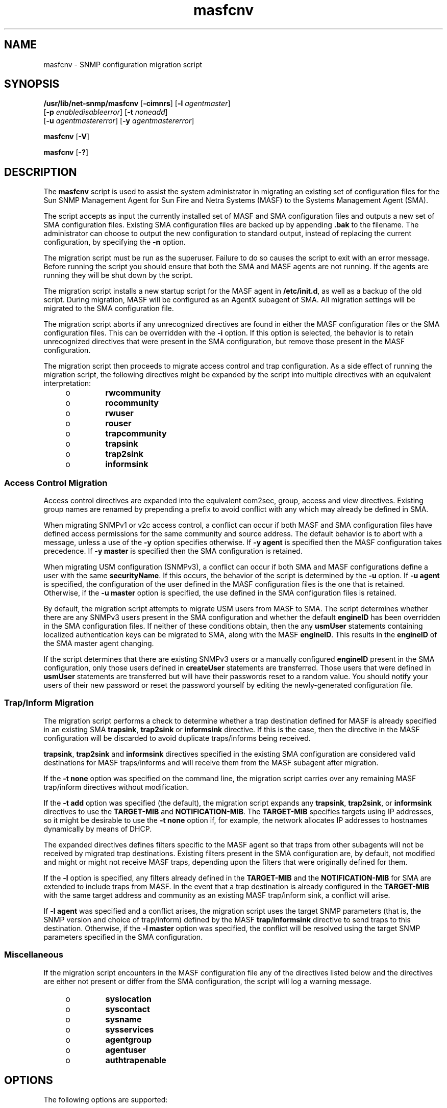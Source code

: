 '\" te
.\" Copyright (c) 2008, 2015, Oracle and/or its affiliates. All rights reserved.
.TH masfcnv 8 "28 Oct 2015" "SunOS 5.11" "System Administration Commands"
.SH NAME
masfcnv \- SNMP configuration migration script
.SH SYNOPSIS
.LP
.nf
\fB/usr/lib/net-snmp/masfcnv\fR [\fB-cimnrs\fR] [\fB-l\fR \fIagent\fR\fImaster\fR] 
     [\fB-p\fR \fIenable\fR\fIdisable\fR\fIerror\fR] [\fB-t\fR \fInone\fR\fIadd\fR] 
     [\fB-u\fR \fIagent\fR\fImaster\fR\fIerror\fR] [\fB-y\fR \fIagent\fR\fImaster\fR\fIerror\fR]
.fi

.LP
.nf
\fBmasfcnv\fR [\fB-V\fR]
.fi

.LP
.nf
\fBmasfcnv\fR [\fB-?\fR]
.fi

.SH DESCRIPTION
.sp
.LP
The \fBmasfcnv\fR script is used to assist the system administrator in migrating an existing set of configuration files for the Sun SNMP Management Agent for Sun Fire and Netra Systems (MASF) to the Systems Management Agent (SMA).
.sp
.LP
The script accepts as input the currently installed set of MASF and SMA configuration files and outputs a new set of SMA configuration files. Existing SMA configuration files are backed up by appending \fB\&.bak\fR to the filename. The administrator can choose to output the new configuration to standard output, instead of replacing the current configuration, by specifying the \fB-n\fR option.
.sp
.LP
The migration script must be run as the superuser. Failure to do so causes the script to exit with an error message. Before running the script you should ensure that both the SMA and MASF agents are not running. If the agents are running they will be shut down by the script.
.sp
.LP
The migration script installs a new startup script for the MASF agent in \fB/etc/init.d\fR, as well as a backup of the old script. During migration, MASF will be configured as an AgentX subagent of SMA. All migration settings will be migrated to the SMA configuration file.
.sp
.LP
The migration script aborts if any unrecognized directives are found in either the MASF configuration files or the SMA configuration files. This can be overridden with the \fB-i\fR option. If this option is selected, the behavior is to retain unrecognized directives that were present in the SMA configuration, but remove those present in the MASF configuration.
.sp
.LP
The migration script then proceeds to migrate access control and trap configuration. As a side effect of running the migration script, the following directives might be expanded by the script into multiple directives with an equivalent interpretation:
.RS +4
.TP
.ie t \(bu
.el o
\fBrwcommunity\fR
.RE
.RS +4
.TP
.ie t \(bu
.el o
\fBrocommunity\fR
.RE
.RS +4
.TP
.ie t \(bu
.el o
\fBrwuser\fR
.RE
.RS +4
.TP
.ie t \(bu
.el o
\fBrouser\fR
.RE
.RS +4
.TP
.ie t \(bu
.el o
\fBtrapcommunity\fR
.RE
.RS +4
.TP
.ie t \(bu
.el o
\fBtrapsink\fR
.RE
.RS +4
.TP
.ie t \(bu
.el o
\fBtrap2sink\fR
.RE
.RS +4
.TP
.ie t \(bu
.el o
\fBinformsink\fR
.RE
.SS "Access Control Migration"
.sp
.LP
Access control directives are expanded into the equivalent com2sec, group, access and view directives. Existing group names are renamed by prepending a prefix to avoid conflict with any which may already be defined in SMA.
.sp
.LP
When migrating SNMPv1 or v2c access control, a conflict can occur if both MASF and SMA configuration files have defined access permissions for the same community and source address. The default behavior is to abort with a message, unless a use of the \fB-y\fR option specifies otherwise. If \fB-y\fR \fBagent\fR is specified then the MASF configuration takes precedence. If \fB-y\fR \fBmaster\fR is specified then the SMA configuration is retained.
.sp
.LP
When migrating USM configuration (SNMPv3), a conflict can occur if both SMA and MASF configurations define a user with the same \fBsecurityName\fR. If this occurs, the behavior of the script is determined by the \fB-u\fR option. If \fB-u\fR \fBagent\fR is specified, the configuration of the user defined in the MASF configuration files is the one that is retained. Otherwise, if the \fB-u\fR \fBmaster\fR option is specified, the use defined in the SMA configuration files is retained.
.sp
.LP
By default, the migration script attempts to migrate USM users from MASF to SMA. The script determines whether there are any SNMPv3 users present in the SMA configuration and whether the default \fBengineID\fR has been overridden in the SMA configuration files. If neither of these conditions obtain, then the any \fBusmUser\fR statements containing localized authentication keys can be migrated to SMA, along with the MASF \fBengineID\fR. This results in the \fBengineID\fR of the SMA master agent changing.
.sp
.LP
If the script determines that there are existing SNMPv3 users or a manually configured \fBengineID\fR present in the SMA configuration, only those users defined in \fBcreateUser\fR statements are transferred. Those users that were defined in \fBusmUser\fR statements are transferred but will have their passwords reset to a random value. You should notify your users of their new password or reset the password yourself by editing the newly-generated configuration file.
.SS "Trap/Inform Migration"
.sp
.LP
The migration script performs a check to determine whether a trap destination defined for MASF is already specified in an existing SMA \fBtrapsink\fR, \fBtrap2sink\fR or \fBinformsink\fR directive. If this is the case, then the directive in the MASF configuration will be discarded to avoid duplicate traps/informs being received.
.sp
.LP
\fBtrapsink\fR, \fBtrap2sink\fR and \fBinformsink\fR directives specified in the existing SMA configuration are considered valid destinations for MASF traps/informs and will receive them from the MASF subagent after migration.
.sp
.LP
If the \fB-t\fR \fBnone\fR option was specified on the command line, the migration script carries over any remaining MASF trap/inform directives without modification.
.sp
.LP
If the \fB-t\fR \fBadd\fR option was specified (the default), the migration script expands any \fBtrapsink\fR, \fBtrap2sink\fR, or \fBinformsink\fR directives to use the \fBTARGET-MIB\fR and \fBNOTIFICATION-MIB\fR. The \fBTARGET-MIB\fR specifies targets using IP addresses, so it might be desirable to use the \fB-t\fR \fBnone\fR option if, for example, the network allocates IP addresses to hostnames dynamically by means of DHCP.
.sp
.LP
The expanded directives defines filters specific to the MASF agent so that traps from other subagents will not be received by migrated trap destinations. Existing filters present in the SMA configuration are, by default, not modified and might or might not receive MASF traps, depending upon the filters that were originally defined for them.
.sp
.LP
If the \fB-l\fR option is specified, any filters already defined in the \fBTARGET-MIB\fR and the \fBNOTIFICATION-MIB\fR for SMA are extended to include traps from MASF. In the event that a trap destination is already configured in the \fBTARGET-MIB\fR with the same target address and community as an existing MASF trap/inform sink, a conflict will arise.
.sp
.LP
If \fB-l\fR \fBagent\fR was specified and a conflict arises, the migration script uses the target SNMP parameters (that is, the SNMP version and choice of trap/inform) defined by the MASF \fBtrap\fR/\fBinformsink\fR directive to send traps to this destination. Otherwise, if the \fB-l\fR \fBmaster\fR option was specified, the conflict will be resolved using the target SNMP parameters specified in the SMA configuration.
.SS "Miscellaneous"
.sp
.LP
If the migration script encounters in the MASF configuration file any of the directives listed below and the directives are either not present or differ from the SMA configuration, the script will log a warning message.
.RS +4
.TP
.ie t \(bu
.el o
\fBsyslocation\fR
.RE
.RS +4
.TP
.ie t \(bu
.el o
\fBsyscontact\fR
.RE
.RS +4
.TP
.ie t \(bu
.el o
\fBsysname\fR
.RE
.RS +4
.TP
.ie t \(bu
.el o
\fBsysservices\fR
.RE
.RS +4
.TP
.ie t \(bu
.el o
\fBagentgroup\fR
.RE
.RS +4
.TP
.ie t \(bu
.el o
\fBagentuser\fR
.RE
.RS +4
.TP
.ie t \(bu
.el o
\fBauthtrapenable\fR
.RE
.SH OPTIONS
.sp
.LP
The following options are supported:
.sp
.ne 2
.mk
.na
\fB\fB-?\fR\fR
.ad
.br
.na
\fB\fB-\fR\fB-help\fR\fR
.ad
.sp .6
.RS 4n
Displays usage information.
.RE

.sp
.ne 2
.mk
.na
\fB\fB-c\fR\fR
.ad
.br
.na
\fB\fB-\fR\fB-no-community\fR\fR
.ad
.sp .6
.RS 4n
Do not transfer v1/v2c communities.
.RE

.sp
.ne 2
.mk
.na
\fB\fB-i\fR\fR
.ad
.br
.na
\fB\fB-\fR\fB-ignore-unrecognized-directives\fR\fR
.ad
.sp .6
.RS 4n
Continue processing if unrecognized directives are present.
.RE

.sp
.ne 2
.mk
.na
\fB\fB-l\fR \fBagent\fR | \fBmaster\fR\fR
.ad
.br
.na
\fB\fB-\fR\fB-master-trap-target\fR=\fBagent\fR | \fBmaster\fR\fR
.ad
.sp .6
.RS 4n
If \fBagent\fR is specified, the existing SMA trap targets will be configured to receive traps that were previously sent to destinations for the Sun Fire SNMP agent. If \fBmaster\fR is specified, the targets will be configured to receive Sun Fire SNMP traps, but existing SNMP target parameters will be used.
.RE

.sp
.ne 2
.mk
.na
\fB\fB-m\fR\fR
.ad
.br
.na
\fB\fB-\fR\fB-no-usmuser\fR\fR
.ad
.sp .6
.RS 4n
Do not transfer usm (v3) users.
.RE

.sp
.ne 2
.mk
.na
\fB\fB-n\fR\fR
.ad
.br
.na
\fB\fB-\fR\fB-dry-run\fR\fR
.ad
.sp .6
.RS 4n
Run the migration without modifying any files. If an error arises, continue processing. This can be used to determine the likely migration issues.
.RE

.sp
.ne 2
.mk
.na
\fB\fB-p\fR \fBenable\fR | \fBdisable\fR | \fBerror\fR\fR
.ad
.br
.na
\fB\fB-\fR\fB-use-agent-port\fR=\fBenable\fR | \fBdisable\fR | \fBerror\fR\fR
.ad
.sp .6
.RS 4n
Indicates whether the port originally used by the Sun Fire SNMP agent should be used by the SMA agent after migration (if the two agents are using different ports). If \fBenable\fR is specified, then the port used by the Sun Fire SNMP agent will also be used by the SMA agent after migration. If \fBdisable\fR is specified, the ports used by SMA will not be updated by the migration tool. If the \fBerror\fR option is specified and the SMA agent is not already using the same ports as those used by the original Sun Fire SNMP agent, an error is reported and the migration process is terminated. If no option is specified the default behavior is equivalent to the \fBerror\fR flag.
.RE

.sp
.ne 2
.mk
.na
\fB\fB-r\fR\fR
.ad
.br
.na
\fB\fB-\fR\fB-no-trap\fR\fR
.ad
.sp .6
.RS 4n
Do not transfer trap destinations.
.RE

.sp
.ne 2
.mk
.na
\fB\fB-s\fR\fR
.ad
.br
.na
\fB\fB-\fR\fB-skip-user\fR\fR
.ad
.sp .6
.RS 4n
If a user is found in the MASF configuration file that cannot be created in the new configuration because of a change in the engine ID, then output a message indicating that the user could not be migrated (needs to be manually recreated) and continue processing. If this option is not present, the migration tool will consider such a situation as an error and abort.
.RE

.sp
.ne 2
.mk
.na
\fB\fB-t\fR \fBnone\fR | \fBadd\fR\fR
.ad
.br
.na
\fB\fB-\fR\fB-trap-filter\fR=\fBnone\fR | \fBadd\fR\fR
.ad
.sp .6
.RS 4n
If \fBnone\fR is specified then the script will copy trap directives directly. The administrator might need to manually update the configuration file to ensure traps are only delivered to their intended destinations. If \fBadd\fR is specifed, trap filters will be constructed so that traps originating from the original Sun Fire SNMP agent are delivered only to the destinations that originally received them. The default behavior is \fBadd\fR.
.RE

.sp
.ne 2
.mk
.na
\fB\fB-u\fR \fBagent\fR | \fBmaster\fR | \fBerror\fR\fR
.ad
.br
.na
\fB\fB-\fR\fB-select-user\fR=\fBagent\fR | \fBmaster\fR | \fBerror\fR\fR
.ad
.sp .6
.RS 4n
Specifies that if a user with the same name is found in both configuration files that the conflict is to be resolved using the specified configuration file as input. Selecting a user from a particular file will also cause the group declaration for that user to be taken from the same file. If \fBagent\fR is specified then the user will be taken from the configuration file for the Sun Fire SNMP Agent. If \fBmaster\fR is specified, the user will be taken from the SMA configuration. Otherwise, if \fBerror\fR is given, the script will terminate. If this option is not present, the default behavior is equivalent to the \fBerror\fR flag.
.RE

.sp
.ne 2
.mk
.na
\fB\fB-V\fR\fR
.ad
.br
.na
\fB\fB-\fR\fB-version\fR\fR
.ad
.sp .6
.RS 4n
Display the version of this script.
.RE

.sp
.ne 2
.mk
.na
\fB\fB-y\fR \fBagent\fR | \fBmaster\fR | \fBerror\fR\fR
.ad
.br
.na
\fB\fB-\fR\fB-select-community\fR=\fBagent\fR | \fBmaster\fR | \fBerror\fR\fR
.ad
.sp .6
.RS 4n
Specifies that if a community with the same name is found in both configuration files that the conflict is to be resolved using the specified configuration file as input. If \fBagent\fR is specified then the community will be taken from the configuration file for the Sun Fire SNMP Agent. If \fBmaster\fR is specified, the community will be taken from the SMA configuration. Otherwise, if \fBerror\fR is given, the script will terminate. If this option is not present, the default behavior is equivalent to the \fBerror\fR flag.
.RE

.SH EXAMPLES
.LP
\fBExample 1 \fRSimplest Case
.sp
.LP
The command shown below is appropriate for a simple migration. The migration fails if there are any potential conflicts.

.sp
.in +2
.nf
# masfcnv
.fi
.in -2

.LP
\fBExample 2 \fRMigrating Such That MASF Settings Override
.sp
.LP
To migrate the MASF configuration such that it will always succeed, that MASF settings will override in the event of a conflict with SMA, and that access will still be provided on the original MASF port, enter:

.sp
.in +2
.nf
# masfcnv -is -l agent -p enable -u agent -y agent
.fi
.in -2

.LP
\fBExample 3 \fRDry Run, Retaining SMA Settings
.sp
.LP
To attempt a dry run and migrate the configuration such that any conflicts will be resolved by retaining existing SMA settings, enter:

.sp
.in +2
.nf
masfcnv -l master -u master -y master
.fi
.in -2

.SH EXIT STATUS
.sp
.ne 2
.mk
.na
\fB\fB0\fR\fR
.ad
.RS 12n
.rt  
Success.
.RE

.sp
.ne 2
.mk
.na
\fB\fBnon-zero\fR\fR
.ad
.RS 12n
.rt  
A problem occurred during migration.
.RE

.SH FILES
.sp
.ne 2
.mk
.na
\fB\fB/etc/sma/snmp/snmpd.conf\fR\fR
.ad
.br
.na
\fB\fB/var/sma_snmp/snmpd.conf\fR\fR
.ad
.sp .6
.RS 4n
SMA configuration files
.RE

.sp
.ne 2
.mk
.na
\fB\fB/etc/opt/SUNWmasf/conf/snmpd.conf\fR\fR
.ad
.br
.na
\fB\fB/var/opt/SUNWmasf/snmpd.dat\fR\fR
.ad
.sp .6
.RS 4n
MASF configuration files
.RE

.sp
.ne 2
.mk
.na
\fB\fB/tmp/sma_migration.log\fR\fR
.ad
.sp .6
.RS 4n
\fBmasfcnv\fR log file
.RE

.SH ATTRIBUTES
.sp
.LP
See \fBattributes\fR(7) for descriptions of the following attributes:
.sp

.sp
.TS
tab() box;
cw(2.75i) |cw(2.75i) 
lw(2.75i) |lw(2.75i) 
.
ATTRIBUTE TYPEATTRIBUTE VALUE
_
Availabilitysystem/management/snmp/net-snmp/documentation
_
Interface StabilityVolatile
.TE

.SH SEE ALSO
.sp
.LP
\fBattributes\fR(7)
.SH NOTES
.sp
.LP
The former path to this utility, \fB/usr/sfw/lib\fR, is now a link to \fB/usr/lib\fR.
